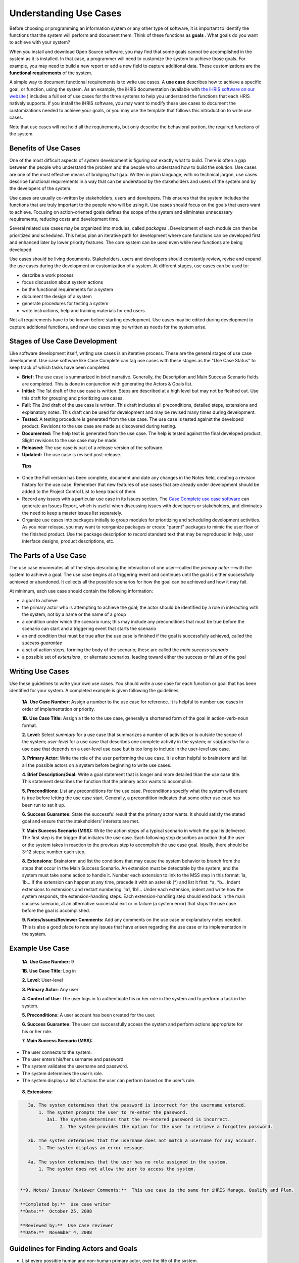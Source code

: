 Understanding Use Cases
=======================

Before choosing or programming an information system or any other type of software, it is important to identify the functions that the system will perform and document them. Think of these functions as **goals** . What goals do you want to achieve with your system? 

When you install and download Open Source software, you may find that some goals cannot be accomplished in the system as it is installed. In that case, a programmer will need to customize the system to achieve those goals. For example, you may need to build a new report or add a new field to capture additional data. These customizations are the **functional requirements**  of the system.

A simple way to document functional requirements is to write use cases. A **use case**  describes how to achieve a specific goal, or function, using the system. As an example, the iHRIS documentation (available with  `the iHRIS software on our website <http://www.capacityproject.org/hris/suite/>`_ ) includes a full set of use cases for the three systems to help you understand the functions that each HRIS natively supports. If you install the iHRIS software, you may want to modify these use cases to document the customizations needed to achieve your goals, or you may use the template that follows this introduction to write use cases.

Note that use cases will not hold all the requirements, but only describe the behavioral portion, the required functions of the system.

Benefits of Use Cases
^^^^^^^^^^^^^^^^^^^^^

One of the most difficult aspects of system development is figuring out exactly what to build. There is often a gap between the people who understand the problem and the people who understand how to build the solution. Use cases are one of the most effective means of bridging that gap. Written in plain language, with no technical jargon, use cases describe functional requirements in a way that can be understood by the stakeholders and users of the system and by the developers of the system.

Use cases are usually co-written by stakeholders, users and developers. This ensures that the system includes the functions that are truly important to the people who will be using it. Use cases should focus on the goals that users want to achieve. Focusing on action-oriented goals defines the scope of the system and eliminates unnecessary requirements, reducing costs and development time.

Several related use cases may be organized into modules, called *packages* . Development of each module can then be prioritized and scheduled. This helps plan an iterative path for development where core functions can be developed first and enhanced later by lower priority features. The core system can be used even while new functions are being developed.

Use cases should be living documents. Stakeholders, users and developers should constantly review, revise and expand the use cases during the development or customization of a system. At different stages, use cases can be used to: 

* describe a work process
* focus discussion about system actions
* be the functional requirements for a system
* document the design of a system
* generate procedures for testing a system
* write instructions, help and training materials for end users.

Not all requirements have to be known before starting development. Use cases may be edited during development to capture additional functions, and new use cases may be written as needs for the system arise.

Stages of Use Case Development
^^^^^^^^^^^^^^^^^^^^^^^^^^^^^^

Like software development itself, writing use cases is an iterative process. These are the general stages of use case development. Use case software like Case Complete can tag use cases with these stages as the "Use Case Status" to keep track of which tasks have been completed. 

* **Brief:**  The use case is summarized in brief narrative. Generally, the Description and Main Success Scenario fields are completed. This is done in conjunction with generating the Actors & Goals list.
* **Initial:**  The 1st draft of the use case is written. Steps are described at a high level but may not be fleshed out. Use this draft for grouping and prioritizing use cases.
* **Full:**  The 2nd draft of the use case is written. This draft includes all preconditions, detailed steps, extensions and explanatory notes. This draft can be used for development and may be revised many times during development.
* **Tested:**  A testing procedure is generated from the use case. The use case is tested against the developed product. Revisions to the use case are made as discovered during testing.
* **Documented:**  The help text is generated from the use case. The help is tested against the final developed product. Slight revisions to the use case may be made.
* **Released:**  The use case is part of a release version of the software.
* **Updated:**  The use case is revised post-release.

 **Tips** 

* Once the Full version has been complete, document and date any changes in the Notes field, creating a revision history for the use case. Remember that new features of use cases that are already under development should be added to the Project Control List to keep track of them.
* Record any issues with a particular use case in its Issues section. The  `Case Complete use case software <http://www.casecomplete.com/>`_  can generate an Issues Report, which is useful when discussing issues with developers or stakeholders, and eliminates the need to keep a master issues list separately.
* Organize use cases into packages initially to group modules for prioritizing and scheduling development activities. As you near release, you may want to reorganize packages or create "parent" packages to mimic the user flow of the finished product. Use the package description to record standard text that may be reproduced in help, user interface designs, product descriptions, etc.

The Parts of a Use Case
^^^^^^^^^^^^^^^^^^^^^^^

The use case enumerates all of the steps describing the interaction of one user—called the *primary actor* —with the system to achieve a goal. The use case begins at a triggering event and continues until the goal is either successfully achieved or abandoned. It collects all the possible scenarios for how the goal can be achieved and how it may fail.

At minimum, each use case should contain the following information:

* a goal to achieve
* the primary actor who is attempting to achieve the goal; the actor should be identified by a role in interacting with the system, not by a name or the name of a group
* a condition under which the scenario runs; this may include any preconditions that must be true before the scenario can start and a triggering event that starts the scenario
* an end condition that must be true after the use case is finished if the goal is successfully achieved, called the *success guarantee*
* a set of action steps, forming the body of the scenario; these are called the *main success scenario*
* a possible set of *extensions* , or alternate scenarios, leading toward either the success or failure of the goal

Writing Use Cases
^^^^^^^^^^^^^^^^^
 
Use these guidelines to write your own use cases. You should write a use case for each function or goal that has been identified for your system. A completed example is given following the guidelines.

 **1A. Use Case Number:**  Assign a number to the use case for reference. It is helpful to number use cases in order of implementation or priority. 

 **1B. Use Case Title:**  Assign a title to the use case, generally a shortened form of the goal in action-verb-noun format.

 **2. Level:**  Select *summary*  for a use case that summarizes a number of activities or is outside the scope of the system; *user-level*  for a use case that describes one complete activity in the system; or *subfunction*  for a use case that depends on a user-level use case but is too long to include in the user-level use case.

 **3. Primary Actor:**  Write the role of the user performing the use case. It is often helpful to brainstorm and list all the possible actors on a system before beginning to write use cases.

 **4. Brief Description/Goal:**  Write a goal statement that is longer and more detailed than the use case title. This statement describes the function that the primary actor wants to accomplish.

 **5. Preconditions:**  List any preconditions for the use case. Preconditions specify what the system will ensure is true before letting the use case start. Generally, a precondition indicates that some other use case has been run to set it up.

 **6. Success Guarantee:**  State the successful result that the primary actor wants. It should satisfy the stated goal and ensure that the stakeholders’ interests are met.

 **7. Main Success Scenario (MSS):**  Write the action steps of a typical scenario in which the goal is delivered. The first step is the trigger that initiates the use case. Each following step describes an action that the user or the system takes in reaction to the previous step to accomplish the use case goal. Ideally, there should be 3-12 steps; number each step. 

 **8. Extensions:**  Brainstorm and list the conditions that may cause the system behavior to branch from the steps that occur in the Main Success Scenario. An extension must be detectable by the system, and the system must take some action to handle it. Number each extension to link to the MSS step in this format: 1a, 1b… If the extension can happen at any time, precede it with an asterisk (*) and list it first: *a, *b… Indent extensions to extensions and restart numbering: 1a1, 1b1… Under each extension, indent and write how the system responds, the extension-handling steps. Each extension-handling step should end back in the main success scenario, at an alternative successful exit or in failure (a system error) that stops the use case before the goal is accomplished. 

 **9. Notes/Issues/Reviewer Comments:**  Add any comments on the use case or explanatory notes needed. This is also a good place to note any issues that have arisen regarding the use case or its implementation in the system. 
 

Example Use Case
^^^^^^^^^^^^^^^^

 **1A. Use Case Number:**  9

 **1B. Use Case Title:**  Log in

 **2. Level:**  User-level

 **3. Primary Actor:**   Any user

 **4. Context of Use:**  The user logs in to authenticate his or her role in the system and to perform a task in the system.

 **5. Preconditions:**  A user account has been created for the user. 

 **6. Success Guarantee:**  The user can successfully access the system and perform actions appropriate for his or her role.

 **7. Main Success Scenario (MSS):**  
	

* The user connects to the system.
* The user enters his/her username and password.
* The system validates the username and password.
* The system determines the user’s role.
* The system displays a list of actions the user can perform based on the user’s role.

 **8. Extensions:** 

.. code-block::

    3a. The system determines that the password is incorrect for the username entered.
        1. The system prompts the user to re-enter the password.
           3a1. The system determines that the re-entered password is incorrect.
                2. The system provides the option for the user to retrieve a forgotten password.
    
    3b. The system determines that the username does not match a username for any account.
        1. The system displays an error message.
    
    4a. The system determines that the user has no role assigned in the system.
        1. The system does not allow the user to access the system.
    

 **9. Notes/ Issues/ Reviewer Comments:**  This use case is the same for iHRIS Manage, Qualify and Plan.

 **Completed by:**  Use case writer
 **Date:**  October 25, 2008

 **Reviewed by:**  Use case reviewer
 **Date:**  November 4, 2008

Guidelines for Finding Actors and Goals
^^^^^^^^^^^^^^^^^^^^^^^^^^^^^^^^^^^^^^^

* List every possible human and non-human primary actor, over the life of the system.
* Brainstorm and exhaustively list all possible user goals for each actor.
* Write a short description of use case behavior for each goal--the *use case brief* --mentioning only the most significant activity and failures. This summarizes what is going on in the use case.
* Re-evaluate the goals for each primary actor. Add, subtract and merge goals as necessary.
* Identify all business use cases--those that have the organization as the scope, rather than the system--and separate. These may be written to clarify business processes, assumptions and preconditions, but probably will not be included in the specifications.
* Write user-level use cases for each goal using the use case template above.
* Prioritize and assign goals to development teams and software releases.

You may find it helpful to use the  `Actors and Goals Template <http://spreadsheets.google.com/pub?key=rq3k2zguXd68aJYwfpEv7gA&output=xls>`_  to organize all actors and goals before writing full use cases.

Writing Summary-Level Use Cases
^^^^^^^^^^^^^^^^^^^^^^^^^^^^^^^

Summary-level goals involve multiple user goals. The purpose of summary-level use cases is to:

* Show the context in which the user goals operate
* Show life-cycle sequencing of related goals
* Provide a table of contents for the lower-level use cases.

Summary use cases tie together, and thus refer to, a number of user-level use cases. There are typically only four or five summary-level use cases for a system. Summary use cases typically execute over hours, days, weeks, months or years. They do not provide functional requirements.
To find a summary-level use case, ask "what does the primary actor really want?" or "why is the actor doing this?" The answer will be a goal one level higher than the goal stated in the user-level use case. To write a summary-level use case, remove the user interface details; show the actor's intent, not their movement. 

I prefer to write summary-level use cases in narrative rather than numbered step format. I also find it helpful to write an example scenario for each summary-level use case telling a story about how the users will interact with the system.

Written this way, summary-level use cases provide a helpful tool for quickly communicating with executives, stakeholders and customers the broad scope of what the system will do.

Definitions
^^^^^^^^^^^

 **User goals** : Goals that the system will support, revealing the scope of the system and its purpose; each user goal should be expanded into a separate use case.

 **Usage narrative:**  A situated example of the use case in operation; a single, highly specific example of an actor using the system.

 **Use case:**  describes a system's behavior under various conditions as the system responds to a request from one of the stakeholders, called the primary actor. 

 **Package** : a cluster of related use cases.

 **Use case brief:**  A short paragraph describing the use case behavior, mentioning only the most significant activity and failures.

 **Scope** : identifies the system under discussion; may be an organization (business use cases), a system (system use cases) or a subsystem, a piece of the main system (component use cases).

 **Design scope:**  The extent of the system to be designed, including systems, hardware and software.

 **Functional scope:**  the services offered by the system that will be captured by the use cases.

 **Actor** : anyone or anything with behavior.

 **Actor-goal list:**  names all the user goals that the system supports.

 **Primary actor:**  wants to accomplish a goal within the system that is captured by the use case.

 **Supporting actor:**  An actor needed to help carry out subgoals, such as a subsystem or another organization.

 **Offstage actor:**  A stakeholder with interest in the outcome that must be satisfied, but who is not playing an active role in the use case.

 **Stakeholder** : someone with a vested interest in the behavior of the system.

 **Summary-level goal:**  a use case or a goal that takes more than one sitting.

 **User-level goal** : a use case or goal that can be achieved at one sitting.

 **Subfunction** : part of a user-level goal.

 **Precondition** : what must be true before the use case runs.

 **Guarantee** : what must be true after the use case runs.

 **Minimal guarantee:**  the fewest promises the system makes to the stakeholders, particularly when the primary actor's goal cannot be delivered.
Scenario: description of one set of circumstances with one outcome in a use case, resulting in either success or failure of the goal.

 **Main success scenario:**  a case in which nothing goes wrong.

 **Extensions** : what can happen differently during a scenario.

 **Trigger** : event that gets a use case started.

 **Black box** : use case that does not discuss the inner workings of the system.

 **White box** : use case that shows internal processes.

Recommended Resources
^^^^^^^^^^^^^^^^^^^^^

Books
~~~~~

* *Writing Effective Use Cases*  by Alistair Cockburn
* *Use Cases: Requirements in Context*  by Daryl Kulak and Eamonn Guiney

Websites
~~~~~~~~

* Understanding Use Case Modeling: http://www.methodsandtools.com/archive/archive.php?id=24
* Use Case Fundamentals: http://alistair.cockburn.us/index.php/Use_case_fundamentals
* Use Case Tutorials: http://www.parlezuml.com/tutorials/usecases.htm

